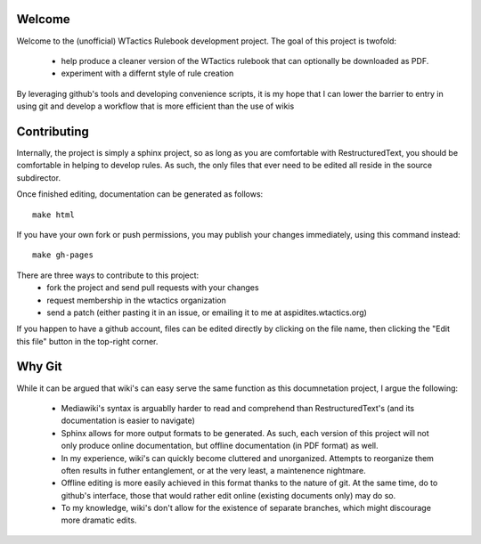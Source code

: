 Welcome
=======
Welcome to the (unofficial) WTactics Rulebook development project. 
The goal of this project is twofold:
        * help produce a cleaner version of the WTactics rulebook that can optionally be downloaded as PDF.
        * experiment with a differnt style of rule creation

By leveraging github's tools and developing convenience scripts,
it is my hope that I can lower the barrier to entry in using git
and develop a workflow that is more efficient than the use of wikis

Contributing
============
Internally, the project is simply a sphinx project, so as long as you
are comfortable with RestructuredText, you should be comfortable in 
helping to develop rules. As such, the only files that ever need to be
edited all reside in the source subdirector. 

Once finished editing, documentation can be generated as follows::

        make html

If you have your own fork or push permissions, you may publish your 
changes immediately, using this command instead::

        make gh-pages

There are three ways to contribute to this project:
        * fork the project and send pull requests with your changes
        * request membership in the wtactics organization
        * send a patch (either pasting it in an issue, or emailing it to
          me at aspidites.wtactics.org)

If you happen to have a github account, files can be edited directly by
clicking on the file name, then clicking the "Edit this file" button in the
top-right corner.

Why Git
=======

While it can be argued that wiki's can easy serve the same function as this
documnetation project, I argue the following:
        * Mediawiki's syntax is arguablly harder to read and comprehend than
          RestructuredText's (and its documentation is easier to navigate)
        * Sphinx allows for more output formats to be generated. As such, 
          each version of this project will not only produce online documentation,
          but offline documentation (in PDF format) as well.
        * In my experience, wiki's can quickly become cluttered and unorganized.
          Attempts to reorganize them often results in futher entanglement, or at 
          the very least, a maintenence nightmare.
        * Offline editing is more easily achieved in this format thanks to the nature
          of git. At the same time, do to github's interface, those that would rather
          edit online (existing documents only) may do so.
        * To my knowledge, wiki's don't allow for the existence of separate branches,
          which might discourage more dramatic edits.
